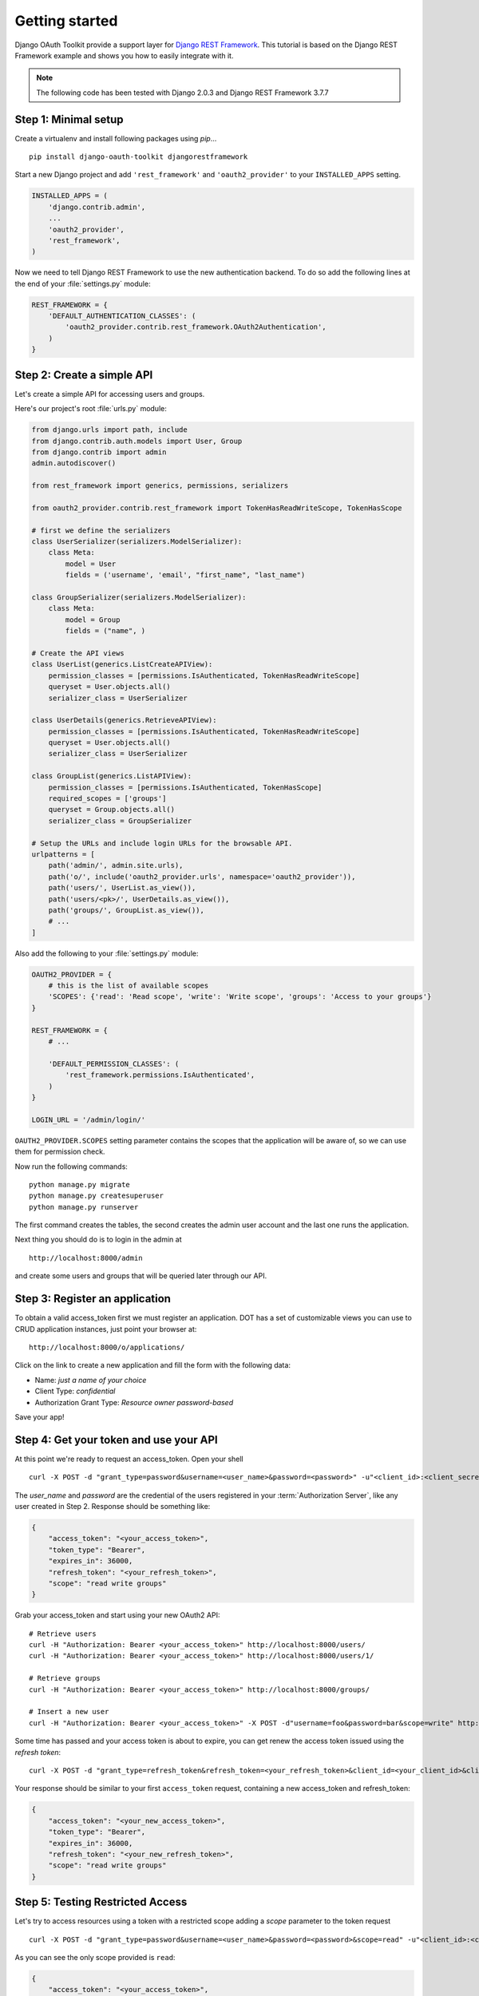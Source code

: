 Getting started
===============

Django OAuth Toolkit provide a support layer for `Django REST Framework <http://django-rest-framework.org/>`_.
This tutorial is based on the Django REST Framework example and shows you how to easily integrate with it.

.. note:: The following code has been tested with Django 2.0.3 and Django REST Framework 3.7.7

Step 1: Minimal setup
---------------------

Create a virtualenv and install following packages using `pip`...

::

    pip install django-oauth-toolkit djangorestframework

Start a new Django project and add ``'rest_framework'`` and ``'oauth2_provider'`` to your ``INSTALLED_APPS`` setting.

.. code-block:: python

    INSTALLED_APPS = (
        'django.contrib.admin',
        ...
        'oauth2_provider',
        'rest_framework',
    )

Now we need to tell Django REST Framework to use the new authentication backend.
To do so add the following lines at the end of your :file:`settings.py` module:

.. code-block:: python

    REST_FRAMEWORK = {
        'DEFAULT_AUTHENTICATION_CLASSES': (
            'oauth2_provider.contrib.rest_framework.OAuth2Authentication',
        )
    }

Step 2: Create a simple API
---------------------------

Let's create a simple API for accessing users and groups.

Here's our project's root :file:`urls.py` module:

.. code-block:: python

    from django.urls import path, include
    from django.contrib.auth.models import User, Group
    from django.contrib import admin
    admin.autodiscover()

    from rest_framework import generics, permissions, serializers

    from oauth2_provider.contrib.rest_framework import TokenHasReadWriteScope, TokenHasScope

    # first we define the serializers
    class UserSerializer(serializers.ModelSerializer):
        class Meta:
            model = User
            fields = ('username', 'email', "first_name", "last_name")

    class GroupSerializer(serializers.ModelSerializer):
        class Meta:
            model = Group
            fields = ("name", )

    # Create the API views
    class UserList(generics.ListCreateAPIView):
        permission_classes = [permissions.IsAuthenticated, TokenHasReadWriteScope]
        queryset = User.objects.all()
        serializer_class = UserSerializer

    class UserDetails(generics.RetrieveAPIView):
        permission_classes = [permissions.IsAuthenticated, TokenHasReadWriteScope]
        queryset = User.objects.all()
        serializer_class = UserSerializer

    class GroupList(generics.ListAPIView):
        permission_classes = [permissions.IsAuthenticated, TokenHasScope]
        required_scopes = ['groups']
        queryset = Group.objects.all()
        serializer_class = GroupSerializer

    # Setup the URLs and include login URLs for the browsable API.
    urlpatterns = [
        path('admin/', admin.site.urls),
        path('o/', include('oauth2_provider.urls', namespace='oauth2_provider')),
        path('users/', UserList.as_view()),
        path('users/<pk>/', UserDetails.as_view()),
        path('groups/', GroupList.as_view()),
        # ...
    ]

Also add the following to your :file:`settings.py` module:

.. code-block:: python

    OAUTH2_PROVIDER = {
        # this is the list of available scopes
        'SCOPES': {'read': 'Read scope', 'write': 'Write scope', 'groups': 'Access to your groups'}
    }

    REST_FRAMEWORK = {
        # ...

        'DEFAULT_PERMISSION_CLASSES': (
            'rest_framework.permissions.IsAuthenticated',
        )
    }

    LOGIN_URL = '/admin/login/'

``OAUTH2_PROVIDER.SCOPES`` setting parameter contains the scopes that the application will be aware of,
so we can use them for permission check.

Now run the following commands:

::

    python manage.py migrate
    python manage.py createsuperuser
    python manage.py runserver

The first command creates the tables, the second creates the admin user account and the last one
runs the application.

Next thing you should do is to login in the admin at

::

    http://localhost:8000/admin

and create some users and groups that will be queried later through our API.


Step 3: Register an application
-------------------------------

To obtain a valid access_token first we must register an application. DOT has a set of customizable
views you can use to CRUD application instances, just point your browser at:

::

    http://localhost:8000/o/applications/

Click on the link to create a new application and fill the form with the following data:

* Name: *just a name of your choice*
* Client Type: *confidential*
* Authorization Grant Type: *Resource owner password-based*

Save your app!

Step 4: Get your token and use your API
---------------------------------------

At this point we're ready to request an access_token. Open your shell

::

    curl -X POST -d "grant_type=password&username=<user_name>&password=<password>" -u"<client_id>:<client_secret>" http://localhost:8000/o/token/

The *user_name* and *password* are the credential of the users registered in your :term:`Authorization Server`, like any user created in Step 2.
Response should be something like:

.. code-block:: javascript

    {
        "access_token": "<your_access_token>",
        "token_type": "Bearer",
        "expires_in": 36000,
        "refresh_token": "<your_refresh_token>",
        "scope": "read write groups"
    }

Grab your access_token and start using your new OAuth2 API:

::

    # Retrieve users
    curl -H "Authorization: Bearer <your_access_token>" http://localhost:8000/users/
    curl -H "Authorization: Bearer <your_access_token>" http://localhost:8000/users/1/

    # Retrieve groups
    curl -H "Authorization: Bearer <your_access_token>" http://localhost:8000/groups/

    # Insert a new user
    curl -H "Authorization: Bearer <your_access_token>" -X POST -d"username=foo&password=bar&scope=write" http://localhost:8000/users/

Some time has passed and your access token is about to expire, you can get renew the access token issued using the `refresh token`:

::

    curl -X POST -d "grant_type=refresh_token&refresh_token=<your_refresh_token>&client_id=<your_client_id>&client_secret=<your_client_secret>" http://localhost:8000/o/token/

Your response should be similar to your first ``access_token`` request, containing a new access_token and refresh_token:

.. code-block:: javascript

    {
        "access_token": "<your_new_access_token>",
        "token_type": "Bearer",
        "expires_in": 36000,
        "refresh_token": "<your_new_refresh_token>",
        "scope": "read write groups"
    }



Step 5: Testing Restricted Access
---------------------------------

Let's try to access resources using a token with a restricted scope adding a `scope` parameter to the token request

::

    curl -X POST -d "grant_type=password&username=<user_name>&password=<password>&scope=read" -u"<client_id>:<client_secret>" http://localhost:8000/o/token/

As you can see the only scope provided is ``read``:

.. code-block:: javascript

    {
        "access_token": "<your_access_token>",
        "token_type": "Bearer",
        "expires_in": 36000,
        "refresh_token": "<your_refresh_token>",
        "scope": "read"
    }

We now try to access our resources:

::

    # Retrieve users
    curl -H "Authorization: Bearer <your_access_token>" http://localhost:8000/users/
    curl -H "Authorization: Bearer <your_access_token>" http://localhost:8000/users/1/

OK, this one works since users read only requires ``read`` scope.

::

    # 'groups' scope needed
    curl -H "Authorization: Bearer <your_access_token>" http://localhost:8000/groups/

    # 'write' scope needed
    curl -H "Authorization: Bearer <your_access_token>" -X POST -d"username=foo&password=bar" http://localhost:8000/users/

You'll get a ``"You do not have permission to perform this action"`` error because your access_token does not provide the
required scopes ``groups`` and ``write``.
